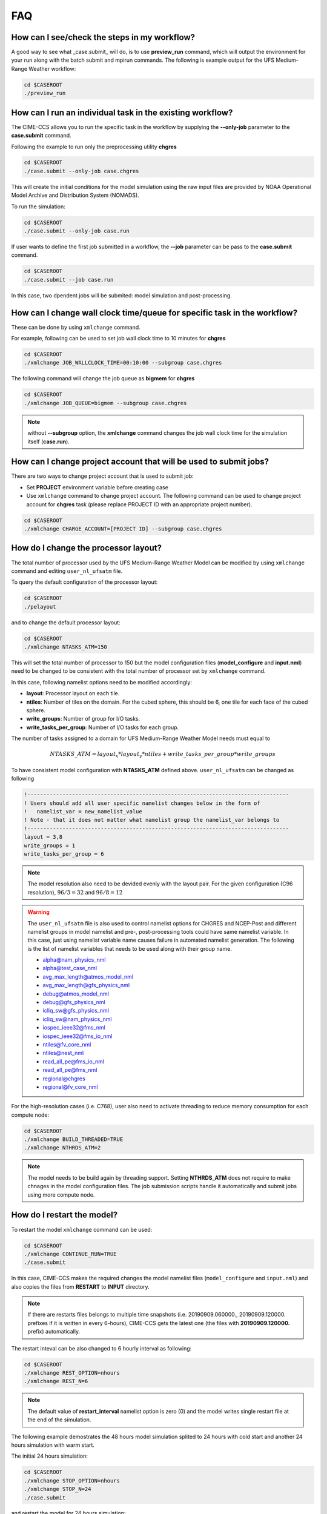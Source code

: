 .. _faq:

===
FAQ
===

How can I see/check the steps in my workflow?
=============================================

A good way to see what _case.submit_ will do, is to use **preview_run** command,
which will output the environment for your run along with the batch submit and mpirun commands.
The following is example output for the UFS Medium-Range Weather workflow:

.. code-block:: console

    cd $CASEROOT
    ./preview_run

How can I run an individual task in the existing workflow?
==========================================================

The CIME-CCS allows you to run the specific task in the workflow by supplying the **--only-job** parameter to the **case.submit** command.

Following the example to run only the preprocessing utility **chgres**

.. code-block:: console

    cd $CASEROOT
    ./case.submit --only-job case.chgres

This will create the initial conditions for the model simulation using the raw input files are provided by NOAA Operational Model
Archive and Distribution System (NOMADS).

To run the simulation:

.. code-block:: console

    cd $CASEROOT
    ./case.submit --only-job case.run

If user wants to define the first job submitted in a workflow, the **--job** parameter can be pass to the **case.submit** command.

.. code-block:: console

    cd $CASEROOT
    ./case.submit --job case.run

In this case, two dpendent jobs will be submited: model simulation and post-processing.

How can I change wall clock time/queue for specific task in the workflow?
=========================================================================

These can be done by using ``xmlchange`` command.

For example, following can be used to set job wall clock time to 10 minutes for **chgres**

.. code-block:: console

    cd $CASEROOT
    ./xmlchange JOB_WALLCLOCK_TIME=00:10:00 --subgroup case.chgres

The following command will change the job queue as **bigmem** for **chgres** 

.. code-block:: console

    cd $CASEROOT
    ./xmlchange JOB_QUEUE=bigmem --subgroup case.chgres

.. note::

    without **--subgroup** option, the **xmlchange** command changes the job wall clock time for the simulation itself (**case.run**).

How can I change project account that will be used to submit jobs?
==================================================================

There are two ways to change project account that is used to submit job:

* Set **PROJECT** environment variable before creating case
* Use ``xmlchange`` command to change project account. The following command can be used to change project account for **chgres** task (please replace PROJECT ID with an appropriate project number).

.. code-block:: console

    cd $CASEROOT
    ./xmlchange CHARGE_ACCOUNT=[PROJECT ID] --subgroup case.chgres

How do I change the processor layout?
=====================================

The total number of processor used by the UFS Medium-Range Weather Model can be modified by using ``xmlchange`` command and editing ``user_nl_ufsatm`` file.

To query the default configuration of the processor layout:

.. code-block:: console

    cd $CASEROOT
    ./pelayout

and to change the default processor layout:

.. code-block:: console

    cd $CASEROOT
    ./xmlchange NTASKS_ATM=150

This will set the total number of processor to 150 but the model configuration files (**model_configure** and **input.nml**) need to be changed to be
consistent with the total number of processor set by ``xmlchange`` command.

In this case, following namelist options need to be modified accordingly:

- **layout**: Processor layout on each tile.
- **ntiles**: Number of tiles on the domain. For the cubed sphere, this should be 6, one tile for each face of the cubed sphere.
- **write_groups**: Number of group for I/O tasks.
- **write_tasks_per_group**: Number of I/O tasks for each group.

The number of tasks assigned to a domain for UFS Medium-Range Weather Model needs must equal to

.. math::

    NTASKS\_ATM = layout_x * layout_y * ntiles + write\_tasks\_per\_group * write\_groups

To have consistent model configuration with **NTASKS_ATM** defined above. ``user_nl_ufsatm`` can be changed as following

.. code-block:: console

    !----------------------------------------------------------------------------------
    ! Users should add all user specific namelist changes below in the form of
    !   namelist_var = new_namelist_value
    ! Note - that it does not matter what namelist group the namelist_var belongs to
    !----------------------------------------------------------------------------------
    layout = 3,8
    write_groups = 1
    write_tasks_per_group = 6

.. note::

    The model resolution also need to be devided evenly with the layout pair. For the given configuration (C96 resolution), :math:`96/3 = 32` and :math:`96/8 = 12`

.. warning::

    The ``user_nl_ufsatm`` file is also used to control namelist options for CHGRES and NCEP-Post and different namelist groups in model namelist and pre-, post-processing tools could have same namelist variable. In this case, just using namelist variable name causes failure in automated namelist generation. The following is the list of namelist variables that needs to be used along with their group name.

    - alpha@nam_physics_nml
    - alpha@test_case_nml
    - avg_max_length@atmos_model_nml
    - avg_max_length@gfs_physics_nml
    - debug@atmos_model_nml
    - debug@gfs_physics_nml
    - icliq_sw@gfs_physics_nml
    - icliq_sw@nam_physics_nml
    - iospec_ieee32@fms_nml
    - iospec_ieee32@fms_io_nml
    - ntiles@fv_core_nml
    - ntiles@nest_nml
    - read_all_pe@fms_io_nml
    - read_all_pe@fms_nml
    - regional@chgres
    - regional@fv_core_nml

For the high-resolution cases (i.e. C768), user also need to activate threading to reduce memory consumption for each compute node:

.. code-block:: console

    cd $CASEROOT
    ./xmlchange BUILD_THREADED=TRUE
    ./xmlchange NTHRDS_ATM=2

.. note::

    The model needs to be build again by threading support. Setting **NTHRDS_ATM** does not require to make chnages in the model
    configuration files. The job submission scripts handle it automatically and submit jobs using more compute node.

How do I restart the model?
===========================

To restart the model ``xmlchange`` command can be used:

.. code-block:: console

    cd $CASEROOT
    ./xmlchange CONTINUE_RUN=TRUE
    ./case.submit

In this case, CIME-CCS makes the required changes the model namelist files (``model_configure`` and ``input.nml``) and also copies the files from **RESTART** to **INPUT** directory.

.. note::

    If there are restarts files belongs to multiple time snapshots (i.e. 20190909.060000., 20190909.120000. prefixes if it is written in every 6-hours), CIME-CCS gets the latest one (the files with **20190909.120000.** prefix) automatically.

The restart inteval can be also changed to 6 hourly interval as following:

.. code-block:: console

    cd $CASEROOT
    ./xmlchange REST_OPTION=nhours
    ./xmlchange REST_N=6

.. note::

    The default value of **restart_interval** namelist option is zero (0) and the model writes single restart file at the end of the simulation.

The following example demostrates the 48 hours model simulation splited to 24 hours with cold start and another 24 hours simulation with warm start.

The initial 24 hours simulation:

.. code-block:: console

    cd $CASEROOT
    ./xmlchange STOP_OPTION=nhours
    ./xmlchange STOP_N=24
    ./case.submit

and restart the model for 24 hours simulation:

.. code-block:: console

    cd $CASEROOT
    ./xmlchange CONTINUE_RUN=TRUE
    ./case.submit

.. note::

    The restart run lenght can be changed using ``xmlchange`` command by setting **STOP_N** and **STOP_OPTION**.

How do I download new initial condition from NOMADS server?
================================================================

The raw initial condition for UFS Medium-Range (MR) Weather Model is provided by NOAA Operational 
Model Archive and Distribution System (NOMADS). The Global Forecast System (GFS) output is processed using 
provided pre-processing tool (CHGRES) for desired model resolution and date. To download
new raw GRIB2 input data, the user need to change the simulation date using following command:

.. code-block:: console

    cd $CASEROOT
    ./xmlchange RUN_STARTDATE=YYYY-MM-DD
    ./preview_namelist
    ./check_input_data --download

.. note::

    By default the raw data will be placed under ``$DIN_LOC_ROOT`` but user can change the location of the raw input data before running ``./preview_namelist``
    and ``./check_input_data --download`` commands. For example, following command can be used to create a ``icfiles`` directory under ``$SRCROOT/cime/scripts/$CASEROOT``
    to download and place new raw input data.

    .. code-block:: console

        cd $CASEROOT
        ./xmlchange DIN_LOC_IC=`pwd`/icfiles

.. note::

    Please be aware that the NOMADS server only keeps last 10 days data.

How do I find out which platforms are preconfigured for the MR Weather App?
===========================================================================

Preconfigured  machines are platforms that have machine specific files and settings scripts and that should
run the  UFS Medium-Range (MR) Weather Application **out-of-the-box** (other than potentially needing to download input files).
Preconfigured are usually listed by their common site-specific name.

To see the list of preconfigured  out of the box platforms, issue the following commands:

.. code-block:: console

    cd $SRCROOT/cime/scripts
    ./query_config --machines

The output will contain entries like the following:

.. code-block:: console

   cheyenne (current) : NCAR SGI platform, os is Linux, 36 pes/node, batch system is PBS
   ('      os             ', 'LINUX')
   ('      compilers      ', 'intel,gnu,pgi')
   ('      mpilibs        ', ['mpt', 'openmpi'])
   ('      pes/node       ', '36')
   ('      max_tasks/node ', '36')

How can I change input data type for CHGRES?
============================================

The current version of UFS MR-Weather Application supports only GRIB2 (default) and NEMSIO. If
the input directory ``$DIN_LOC_IC`` has both GRIB2 and NEMSIO files for same date, then CIME-CSS
will use GRIB2 dataset to process with CHGRES for desired resolution. To change the default
behaviour and process NEMSIO files instead of GRIB2, ``user_nl_ufsatm`` can be changed as follows

.. code-block:: console

    !----------------------------------------------------------------------------------
    ! Users should add all user specific namelist changes below in the form of
    !   namelist_var = new_namelist_value
    ! Note - that it does not matter what namelist group the namelist_var belongs to
    !----------------------------------------------------------------------------------
    input_type = "gaussian"

How can I change number of task used by CHGRES or UPP (NCEP-Post)?
==================================================================

By default, CIME-CCS automatically sets number of tasks used by CHGRES and NCEP-Post based on the
resolution of the created case using following logic:

- **CHGRES**

  It requires that number of task used by CHGRES need to be divided evenly with the number of tiles (6).

  - C96: closest number of task to tasks_per_node, which can be divided by 6
  - C192: closest number of task to tasks_per_node, which can be divided by 6 
  - C384: closest number of task to 2 * tasks_per_node, which can be divided by 6
  - C768: closest number of task to 4 * tasks_per_node, which can be divided by 6

- **UPP**

  - C96: tasks_per_node
  - C192: tasks_per_node
  - C384: 2 * tasks_per_node
  - C768: 4 * tasks_per_node

The number of tasks will increase along with the increased horizontal resolution due to the
memory consumption of the pre-processing tool and **tasks_per_node** is defined for the each platform
using **MAX_MPITASKS_PER_NODE** element (i.e. 36 for NCAR Cheyenne and 48 for TACC Stampede2).

To change the values set automatically by CIME-CSS, ``xmlchange`` command can be used:   

.. code-block:: console

    cd $CASEROOT
    ./xmlchange task_count=72 --subgroup case.chgres

This command will change the number of task used by CHGRES to 72. If user wants to change number of
task for NCEP-Post, the subgroup option need to set to ``case.gfs_post``.
